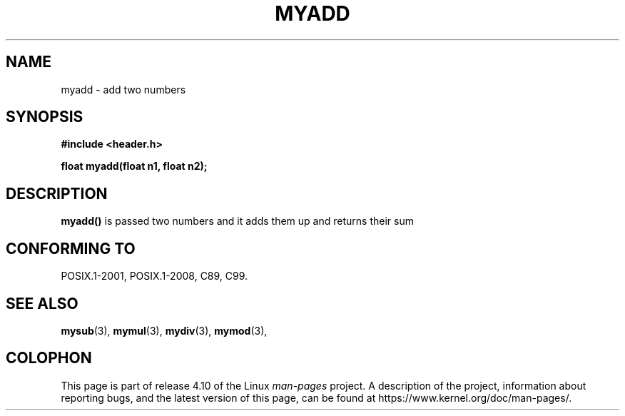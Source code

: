.\" Created by Waqar Ahmed (arif@pucit.edu.pk)
.TH MYADD 3  10-03-2018 "GNU" "Linux Programmer's Manual"
.SH NAME
myadd \- add two numbers
.SH SYNOPSIS
.nf
.B #include <header.h>
.sp
.BI "float myadd(float n1, float n2);

.fi
.SH DESCRIPTION
.BR myadd()
is passed two numbers and it adds them up and returns their sum

.SH CONFORMING TO
POSIX.1-2001, POSIX.1-2008, C89, C99.

.SH SEE ALSO
.BR mysub (3),
.BR mymul (3),
.BR mydiv (3),
.BR mymod (3),
.SH COLOPHON
This page is part of release 4.10 of the Linux
.I man-pages
project.
A description of the project,
information about reporting bugs,
and the latest version of this page,
can be found at
\%https://www.kernel.org/doc/man\-pages/.
